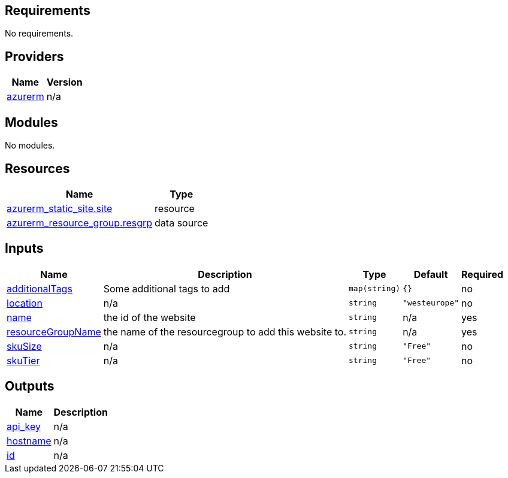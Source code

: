 == Requirements

No requirements.

== Providers

[cols="a,a",options="header,autowidth"]
|===
|Name |Version
|[[provider_azurerm]] <<provider_azurerm,azurerm>> |n/a
|===

== Modules

No modules.

== Resources

[cols="a,a",options="header,autowidth"]
|===
|Name |Type
|https://registry.terraform.io/providers/hashicorp/azurerm/latest/docs/resources/static_site[azurerm_static_site.site] |resource
|https://registry.terraform.io/providers/hashicorp/azurerm/latest/docs/data-sources/resource_group[azurerm_resource_group.resgrp] |data source
|===

== Inputs

[cols="a,a,a,a,a",options="header,autowidth"]
|===
|Name |Description |Type |Default |Required
|[[input_additionalTags]] <<input_additionalTags,additionalTags>>
|Some additional tags to add
|`map(string)`
|`{}`
|no

|[[input_location]] <<input_location,location>>
|n/a
|`string`
|`"westeurope"`
|no

|[[input_name]] <<input_name,name>>
|the id of the website
|`string`
|n/a
|yes

|[[input_resourceGroupName]] <<input_resourceGroupName,resourceGroupName>>
|the name of the resourcegroup to add this website to.
|`string`
|n/a
|yes

|[[input_skuSize]] <<input_skuSize,skuSize>>
|n/a
|`string`
|`"Free"`
|no

|[[input_skuTier]] <<input_skuTier,skuTier>>
|n/a
|`string`
|`"Free"`
|no

|===

== Outputs

[cols="a,a",options="header,autowidth"]
|===
|Name |Description
|[[output_api_key]] <<output_api_key,api_key>> |n/a
|[[output_hostname]] <<output_hostname,hostname>> |n/a
|[[output_id]] <<output_id,id>> |n/a
|===
